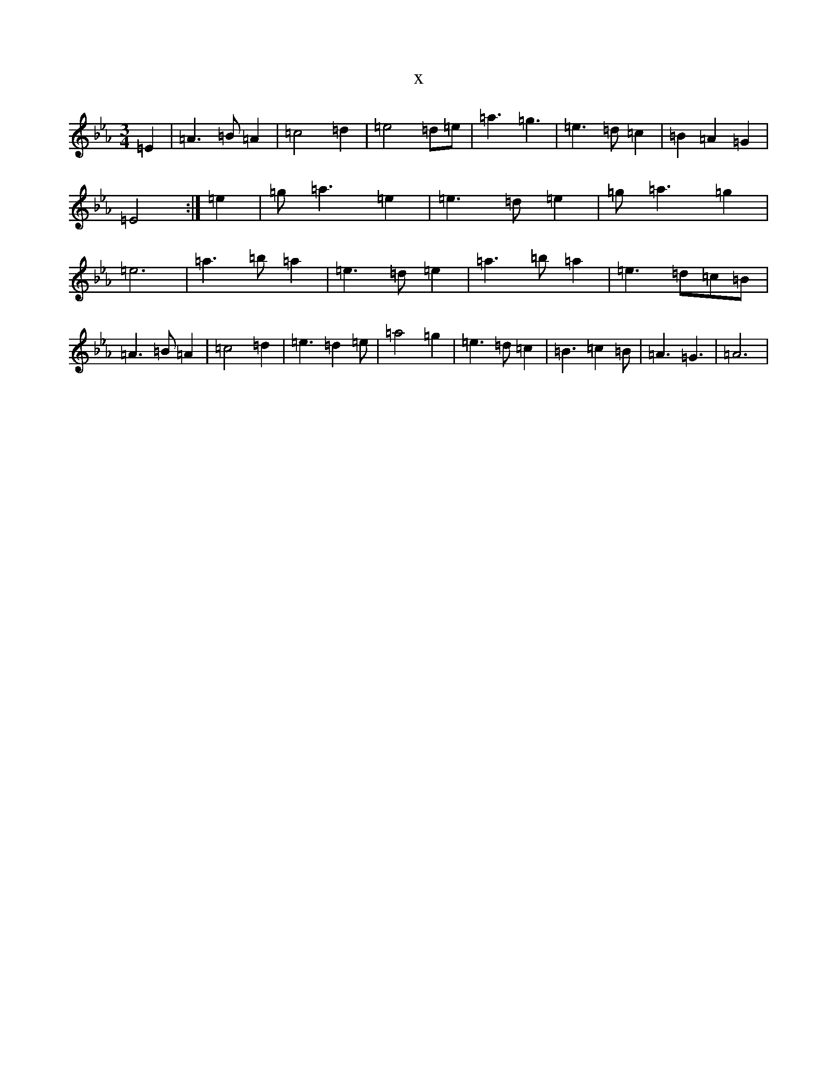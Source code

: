 X:9096
T:x
L:1/8
M:3/4
K: C minor
=E2|=A3=B=A2|=c4=d2|=e4=d=e|=a3=g3|=e3=d=c2|=B2=A2=G2|=E4:|=e2|=g=a3=e2|=e3=d=e2|=g=a3=g2|=e6|=a3=b=a2|=e3=d=e2|=a3=b=a2|=e3=d=c=B|=A3=B=A2|=c4=d2|=e3=d2=e|=a4=g2|=e3=d=c2|=B3=c2=B|=A3=G3|=A6|